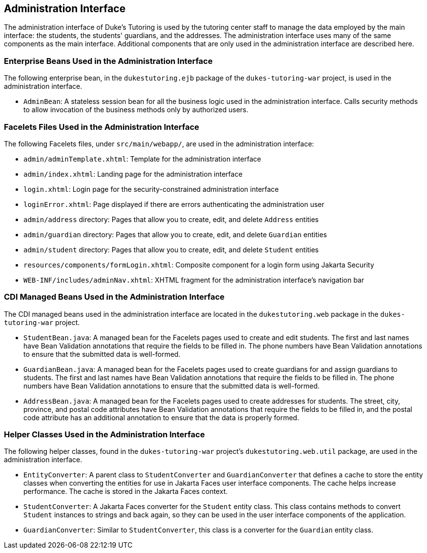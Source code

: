 == Administration Interface

The administration interface of Duke's Tutoring is used by the tutoring
center staff to manage the data employed by the main interface: the
students, the students' guardians, and the addresses. The
administration interface uses many of the same components as the main
interface. Additional components that are only used in the
administration interface are described here.

=== Enterprise Beans Used in the Administration Interface

The following enterprise bean, in the `dukestutoring.ejb` package of
the `dukes-tutoring-war` project, is used in the administration
interface.

* `AdminBean`: A stateless session bean for all the business logic used
in the administration interface. Calls security methods to allow
invocation of the business methods only by authorized users.

=== Facelets Files Used in the Administration Interface

The following Facelets files, under `src/main/webapp/`, are used in the
administration interface:

* `admin/adminTemplate.xhtml`: Template for the administration
interface

* `admin/index.xhtml`: Landing page for the administration interface

* `login.xhtml`: Login page for the security-constrained administration
interface

* `loginError.xhtml`: Page displayed if there are errors authenticating
the administration user

* `admin/address` directory: Pages that allow you to create, edit, and
delete `Address` entities

* `admin/guardian` directory: Pages that allow you to create, edit, and
delete `Guardian` entities

* `admin/student` directory: Pages that allow you to create, edit, and
delete `Student` entities

* `resources/components/formLogin.xhtml`: Composite component for a
login form using Jakarta Security

* `WEB-INF/includes/adminNav.xhtml`: XHTML fragment for the
administration interface's navigation bar

=== CDI Managed Beans Used in the Administration Interface

The CDI managed beans used in the administration interface are located
in the `dukestutoring.web` package in the `dukes-tutoring-war` project.

* `StudentBean.java`: A managed bean for the Facelets pages used to
create and edit students. The first and last names have Bean Validation
annotations that require the fields to be filled in. The phone numbers
have Bean Validation annotations to ensure that the submitted data is
well-formed.

* `GuardianBean.java`: A managed bean for the Facelets pages used to
create guardians for and assign guardians to students. The first and
last names have Bean Validation annotations that require the fields to
be filled in. The phone numbers have Bean Validation annotations to
ensure that the submitted data is well-formed.

* `AddressBean.java`: A managed bean for the Facelets pages used to
create addresses for students. The street, city, province, and postal
code attributes have Bean Validation annotations that require the
fields to be filled in, and the postal code attribute has an additional
annotation to ensure that the data is properly formed.

=== Helper Classes Used in the Administration Interface

The following helper classes, found in the `dukes-tutoring-war`
project's `dukestutoring.web.util` package, are used in the
administration interface.

* `EntityConverter`: A parent class to `StudentConverter` and
`GuardianConverter` that defines a cache to store the entity classes
when converting the entities for use in Jakarta Faces user interface
components. The cache helps increase performance. The cache is stored
in the Jakarta Faces context.

* `StudentConverter`: A Jakarta Faces converter for the `Student`
entity class. This class contains methods to convert `Student`
instances to strings and back again, so they can be used in the user
interface components of the application.

* `GuardianConverter`: Similar to `StudentConverter`, this class is a
converter for the `Guardian` entity class.
